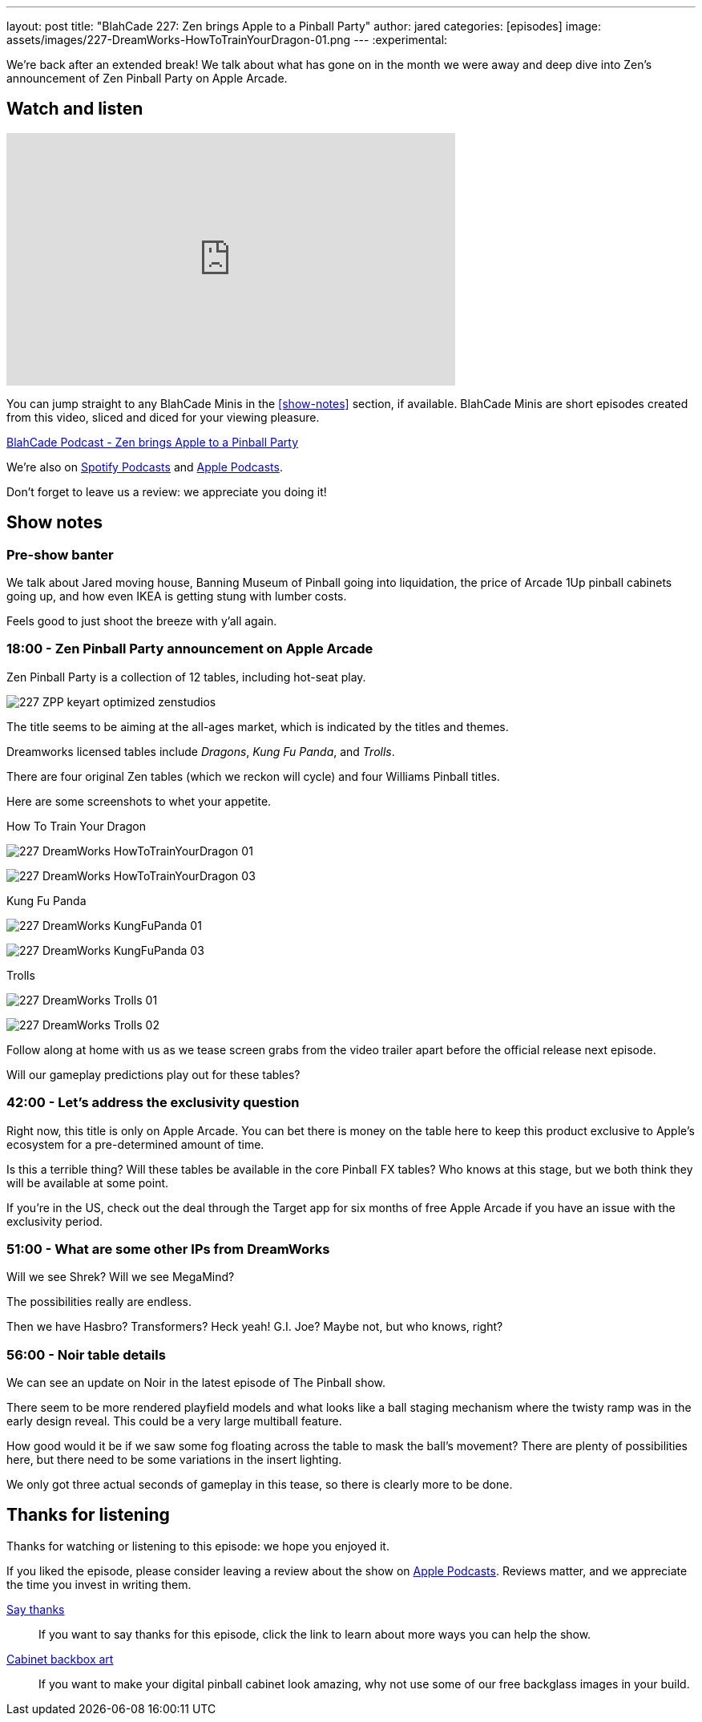 ---
layout: post
title: "BlahCade 227: Zen brings Apple to a Pinball Party"
author: jared
categories: [episodes]
image: assets/images/227-DreamWorks-HowToTrainYourDragon-01.png
---
:experimental:

We're back after an extended break! 
We talk about what has gone on in the month we were away and deep dive into Zen's announcement of Zen Pinball Party on Apple Arcade.

== Watch and listen

video::LpgHPQLCKEw[youtube, width=560, height=315]

You can jump straight to any BlahCade Minis in the <<show-notes>> section, if available.
BlahCade Minis are short episodes created from this video, sliced and diced for your viewing pleasure.

++++
<a href="https://shoutengine.com/BlahCadePodcast/zen-brings-apple-to-a-pinball-party-102824" data-width="100%" class="shoutEngineEmbed">
BlahCade Podcast - Zen brings Apple to a Pinball Party
</a><script type="text/javascript" src="https://shoutengine.com/embed/embed.js"></script>
++++

We're also on https://open.spotify.com/show/4YA3cs49xLqcNGhFdXUCQj[Spotify Podcasts] and https://podcasts.apple.com/au/podcast/blahcade-podcast/id1039748922[Apple Podcasts]. 

Don't forget to leave us a review: we appreciate you doing it!

== Show notes

=== Pre-show banter

We talk about Jared moving house, Banning Museum of Pinball going into liquidation, the price of Arcade 1Up pinball cabinets going up, and how even IKEA is getting stung with lumber costs. 

Feels good to just shoot the breeze with y'all again.

=== 18:00 - Zen Pinball Party announcement on Apple Arcade

Zen Pinball Party is a collection of 12 tables, including hot-seat play. 

image:227-ZPP-keyart-optimized-zenstudios.png[]

The title seems to be aiming at the all-ages market, which is indicated by the titles and themes. 

Dreamworks licensed tables include _Dragons_, _Kung Fu Panda_, and _Trolls_.

There are four original Zen tables (which we reckon will cycle) and four Williams Pinball titles.

Here are some screenshots to whet your appetite.

.How To Train Your Dragon
image:227-DreamWorks-HowToTrainYourDragon-01.png[]

image:227-DreamWorks_HowToTrainYourDragon_03.png[]

.Kung Fu Panda
image:227-DreamWorks_KungFuPanda_01.png[]

image:227-DreamWorks_KungFuPanda_03.png[]

.Trolls
image:227-DreamWorks_Trolls_01.png[]

image:227-DreamWorks_Trolls_02.png[]

Follow along at home with us as we tease screen grabs from the video trailer apart before the official release next episode.

Will our gameplay predictions play out for these tables?

=== 42:00 - Let's address the exclusivity question

Right now, this title is only on Apple Arcade. 
You can bet there is money on the table here to keep this product exclusive to Apple's ecosystem for a pre-determined amount of time.

Is this a terrible thing?
Will these tables be available in the core Pinball FX tables?
Who knows at this stage, but we both think they will be available at some point.

If you're in the US, check out the deal through the Target app for six months of free Apple Arcade if you have an issue with the exclusivity period.

=== 51:00 - What are some other IPs from DreamWorks

Will we see Shrek? Will we see MegaMind? 

The possibilities really are endless. 

Then we have Hasbro? Transformers? Heck yeah! G.I. Joe? Maybe not, but who knows, right? 

=== 56:00 - Noir table details

We can see an update on Noir in the latest episode of The Pinball show.

There seem to be more rendered playfield models and what looks like a ball staging mechanism where the twisty ramp was in the early design reveal. 
This could be a very large multiball feature. 

How good would it be if we saw some fog floating across the table to mask the ball's movement?
There are plenty of possibilities here, but there need to be some variations in the insert lighting.

We only got three actual seconds of gameplay in this tease, so there is clearly more to be done.

== Thanks for listening

Thanks for watching or listening to this episode: we hope you enjoyed it.

If you liked the episode, please consider leaving a review about the show on https://podcasts.apple.com/au/podcast/blahcade-podcast/id1039748922[Apple Podcasts]. 
Reviews matter, and we appreciate the time you invest in writing them.

https://www.blahcadepinball.com/support-the-show.html[Say thanks^]:: If you want to say thanks for this episode, click the link to learn about more ways you can help the show.

https://www.blahcadepinball.com/backglass.html[Cabinet backbox art]:: If you want to make your digital pinball cabinet look amazing, why not use some of our free backglass images in your build.
